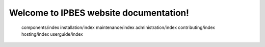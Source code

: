 Welcome to IPBES website documentation!
=======================================


   components/index
   installation/index
   maintenance/index
   administration/index
   contributing/index
   hosting/index
   userguide/index
